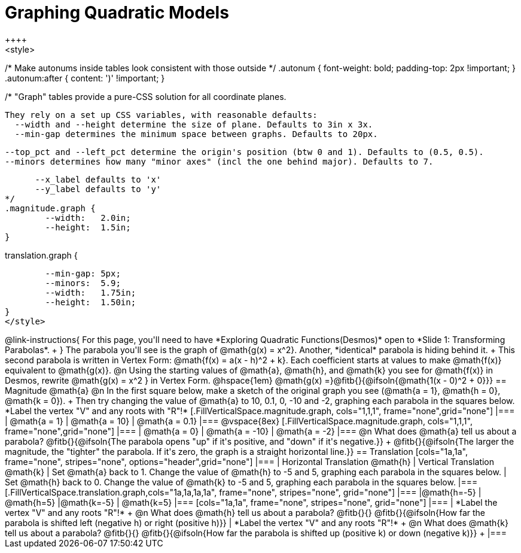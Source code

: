 = Graphing Quadratic Models
++++
<style>
/* Make autonums inside tables look consistent with those outside */
.autonum { font-weight: bold; padding-top: 2px !important; }
.autonum:after { content: ')' !important; }

/*
  "Graph" tables provide a pure-CSS solution for all coordinate planes.

  They rely on a set up CSS variables, with reasonable defaults:
    --width and --height determine the size of plane. Defaults to 3in x 3x.
    --min-gap determines the minimum space between graphs. Defaults to 20px.

    --top_pct and --left_pct determine the origin's position (btw 0 and 1). Defaults to (0.5, 0.5).
    --minors determines how many "minor axes" (incl the one behind major). Defaults to 7.

      --x_label defaults to 'x'
      --y_label defaults to 'y'
*/
.magnitude.graph {
	--width:   2.0in;
	--height:  1.5in;
}

.translation.graph {
	--min-gap: 5px;
	--minors:  5.9;
	--width:   1.75in;
	--height:  1.50in;
}
</style>
++++

@link-instructions{
For this page, you'll need to have *Exploring Quadratic Functions(Desmos)* open to *Slide 1: Transforming Parabolas*. +
}

The parabola you'll see is the graph of @math{g(x) = x^2}. Another, *identical* parabola is hiding behind it. +
This second parabola is written in Vertex Form: @math{f(x) = a(x - h)^2 + k}. Each coefficient starts at values to make @math{f(x)} equivalent to @math{g(x)}.

@n Using the starting values of @math{a}, @math{h}, and @math{k} you see for @math{f(x)} in Desmos, rewrite @math{g(x) = x^2 } in Vertex Form. @hspace{1em} @math{g(x) =}@fitb{}{@ifsoln{@math{1(x - 0)^2 + 0}}}

== Magnitude @math{a}
@n In the first square below, make a sketch of the original graph you see (@math{a = 1}, @math{h = 0}, @math{k = 0}). +
Then try changing the value of @math{a} to 10, 0.1, 0, -10 and -2, graphing each parabola in the squares below. *Label the vertex "V" and any roots with "R"!*


[.FillVerticalSpace.magnitude.graph, cols="1,1,1", frame="none",grid="none"]
|===
| @math{a = 1}	| @math{a = 10}	 | @math{a = 0.1}
|===

@vspace{8ex}

[.FillVerticalSpace.magnitude.graph, cols="1,1,1", frame="none",grid="none"]
|===
| @math{a = 0}  | @math{a = -10} | @math{a = -2}
|===

@n What does @math{a} tell us about a parabola? @fitb{}{@ifsoln{The parabola opens "up" if it's positive, and "down" if it's negative.}} +
@fitb{}{@ifsoln{The larger the magnitude, the "tighter" the parabola. If it's zero, the graph is a straight horizontal line.}}

== Translation

[cols="1a,1a", frame="none", stripes="none", options="header",grid="none"]
|===
| Horizontal Translation @math{h} 
| Vertical Translation @math{k}

| Set @math{a} back to 1. Change the value of @math{h} to -5 and 5, graphing each parabola in the squares below. 
| Set @math{h} back to 0. Change the value of @math{k} to -5 and 5, graphing each parabola in the squares below. 
|===

[.FillVerticalSpace.translation.graph,cols="1a,1a,1a,1a", frame="none", stripes="none", grid="none"]
|===
|@math{h=-5}	| @math{h=5} 	|@math{k=-5}	| @math{k=5} 	
|===

[cols="1a,1a", frame="none", stripes="none", grid="none"]
|===
| *Label the vertex "V" and any roots "R"!* +
@n What does @math{h} tell us about a parabola? @fitb{}{}
@fitb{}{@ifsoln{How far the parabola is shifted left (negative h) or right (positive h)}}
| *Label the vertex "V" and any roots "R"!* +
@n What does @math{k} tell us about a parabola? @fitb{}{}
@fitb{}{@ifsoln{How far the parabola is shifted up (positive k) or down (negative k)}} +
|===

